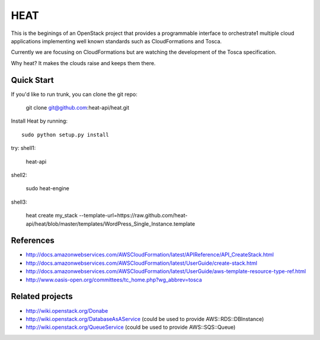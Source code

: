 ====
HEAT
====

This is the beginings of an OpenStack project that provides a programmable
interface to orchestrate1 multiple cloud applications implementing well
known standards such as CloudFormations and Tosca.

Currently we are focusing on CloudFormations but are watching the development
of the Tosca specification.

Why heat? It makes the clouds raise and keeps them there.

Quick Start
-----------

If you'd like to run trunk, you can clone the git repo:

    git clone git@github.com:heat-api/heat.git


Install Heat by running::

    sudo python setup.py install

try:
shell1:

    heat-api

shell2:

    sudo heat-engine

shell3:

    heat create my_stack --template-url=https://raw.github.com/heat-api/heat/blob/master/templates/WordPress_Single_Instance.template

References
----------
* http://docs.amazonwebservices.com/AWSCloudFormation/latest/APIReference/API_CreateStack.html
* http://docs.amazonwebservices.com/AWSCloudFormation/latest/UserGuide/create-stack.html
* http://docs.amazonwebservices.com/AWSCloudFormation/latest/UserGuide/aws-template-resource-type-ref.html
* http://www.oasis-open.org/committees/tc_home.php?wg_abbrev=tosca

Related projects
----------------
* http://wiki.openstack.org/Donabe
* http://wiki.openstack.org/DatabaseAsAService (could be used to provide AWS::RDS::DBInstance)
* http://wiki.openstack.org/QueueService (could be used to provide AWS::SQS::Queue)


